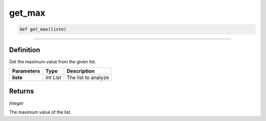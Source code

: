 get_max
=======

.. code-block:: python	

	def get_max(liste)

_________________________________________________________________

Definition
----------

Get the maximum value from the given list.

=============== =========== =====================
**Parameters**   **Type**    **Description**
**liste**        *Int List*  The list to analyze
=============== =========== =====================

Returns
-------

*Integer*

The maximum value of the list.   